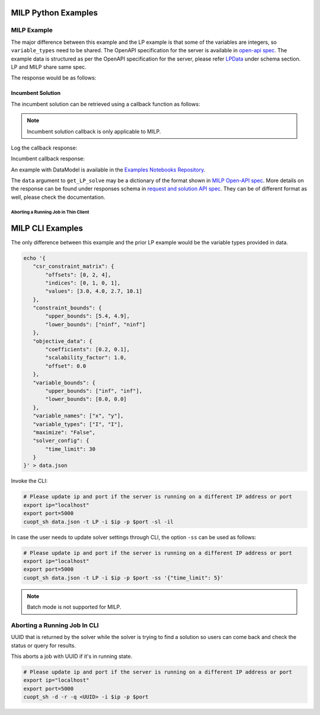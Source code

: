 ========================================
MILP Python Examples
========================================

MILP Example
############

The major difference between this example and the LP example is that some of the variables are integers, so ``variable_types`` need to be shared. 
The OpenAPI specification for the server is available in `open-api spec <../../open-api.html>`_. The example data is structured as per the OpenAPI specification for the server, please refer `LPData <../../open-api.html#/default/postrequest_cuopt_request_post>`_ under schema section. LP and MILP share same spec.

.. code-block:: python
    :linenos:

    from cuopt_sh_client import CuOptServiceSelfHostClient
    import json
    import time

    # Example data for MILP problem
    # The data is structured as per the OpenAPI specification for the server, please refer /cuopt/request -> schema -> LPData
    data = {
        "csr_constraint_matrix": {
            "offsets": [0, 2],
            "indices": [0, 1],
            "values": [1.0, 1.0]
        },
        "constraint_bounds": {
            "upper_bounds": [5000.0],
            "lower_bounds": [0.0]
        },
        "objective_data": {
            "coefficients": [1.2, 1.7],
            "scalability_factor": 1.0,
            "offset": 0.0
        },
        "variable_bounds": {
            "upper_bounds": [3000.0, 5000.0],
            "lower_bounds": [0.0, 0.0]
        },
        "maximize": True,
        "variable_names": ["x", "y"],
        "variable_types": ["I", "I"],
        "solver_config":{
            "time_limit": 30
        }
    }

    # If cuOpt is not running on localhost:5000, edit ip and port parameters
    cuopt_service_client = CuOptServiceSelfHostClient(
        ip="localhost",
        port=5000,
        polling_timeout=25,
        timeout_exception=False
    )

    def repoll(solution, repoll_tries):
        # If solver is still busy solving, the job will be assigned a request id and response is sent back in the 
        # following format {"reqId": <REQUEST-ID>}.
        # Solver needs to be re-polled for response using this <REQUEST-ID>.

        if "reqId" in solution and "response" not in solution:
            req_id = solution["reqId"]
            for i in range(repoll_tries):
                solution = cuopt_service_client.repoll(req_id, response_type="dict")
                if "reqId" in solution and "response" in solution:
                    break;

                # Sleep for a second before requesting
                time.sleep(1)

        return solution

    solution = cuopt_service_client.get_LP_solve(data, response_type="dict")
    
    # Number of repoll requests to be carried out for a successful response
    repoll_tries = 500

    solution = repoll(solution, repoll_tries)

    print(json.dumps(solution, indent=4))

The response would be as follows:

.. code-block:: json
    :linenos:

    {
        "response": {
            "solver_response": {
                "status": 1,
                "solution": {
                    "problem_category": 1,
                    "primal_solution": [
                        0.0,
                        5000.0
                    ],
                    "dual_solution": null,
                    "primal_objective": 8500.0,
                    "dual_objective": null,
                    "solver_time": 0.0,
                    "vars": {
                        "x": 0.0,
                        "y": 5000.0
                    },
                    "lp_statistics": {},
                    "reduced_cost": null,
                    "milp_statistics": {
                        "mip_gap": 0.0,
                        "solution_bound": 8500.0,
                        "presolve_time": 0.019317891,
                        "max_constraint_violation": 0.0,
                        "max_int_violation": 0.0,
                        "max_variable_bound_violation": 0.0,
                        "num_nodes": 0,
                        "num_simplex_iterations": 0
                    }
                }
            },
            "total_solve_time": 0.08600544929504395
        },
        "reqId": "524e2e37-3494-4c16-bd06-2a9bfd768f76"
    }


Incumbent Solution
------------------

The incumbent solution can be retrieved using a callback function as follows:

.. note::
    Incumbent solution callback is only applicable to MILP.

.. code-block:: python
    :linenos:

    from cuopt_sh_client import CuOptServiceSelfHostClient
    import json
    import time

    data = {
        "csr_constraint_matrix": {
            "offsets": [0, 2],
            "indices": [0, 1],
            "values": [1.0, 1.0]
        },
        "constraint_bounds": {
            "upper_bounds": [5000.0],
            "lower_bounds": [0.0]
        },
        "objective_data": {
            "coefficients": [1.2, 1.7],
            "scalability_factor": 1.0,
            "offset": 0.0
        },
        "variable_bounds": {
            "upper_bounds": [3000.0, 5000.0],
            "lower_bounds": [0.0, 0.0]
        },
        "maximize": True,
        "variable_names": ["x", "y"],
        "variable_types": ["I", "I"],
        "solver_config":{
            "time_limit": 30
        }
    }

    # If cuOpt is not running on localhost:5000, edit ip and port parameters
    cuopt_service_client = CuOptServiceSelfHostClient(
        ip="localhost",
        port=5000,
        timeout_exception=False
    )

    # callback should accept 2 values, one is solution and another is cost
    def callback(solution, solution_cost):
        print(f"Solution : {solution} cost : {solution_cost}\n")

    # Logging callback
    def log_callback(log):
        for i in log:
            print("server-log: ", i)

    solution = cuopt_service_client.get_LP_solve(
        data, incumbent_callback=callback, response_type="dict", logging_callback=log_callback
    )
    
    print(json.dumps(solution, indent=4))

Log the callback response:

.. code-block:: text
   :linenos:

   server-log:  Solving a problem with 1 constraints 2 variables (2 integers) and 2 nonzeros
   server-log:  Objective offset 0.000000 scaling_factor -1.000000
   server-log:  After trivial presolve updated 1 constraints 2 variables
   server-log:  Running presolve!
   server-log:  Solving LP root relaxation
   .....

Incumbent callback response:

.. code-block:: text
   :linenos:

    Solution : [0.0, 5000.0] cost : 8500.0

.. code-block:: json
    :linenos:

    {
        "response": {
            "solver_response": {
                "status": 1,
                "solution": {
                    "problem_category": 1,
                    "primal_solution": [
                        0.0,
                        5000.0
                    ],
                    "dual_solution": null,
                    "primal_objective": 8500.0,
                    "dual_objective": null,
                    "solver_time": 0.0,
                    "vars": {
                        "x": 0.0,
                        "y": 5000.0
                    },
                    "lp_statistics": {},
                    "reduced_cost": null,
                    "milp_statistics": {
                        "mip_gap": 0.0,
                        "solution_bound": 8500.0,
                        "presolve_time": 0.001391178,
                        "max_constraint_violation": 0.0,
                        "max_int_violation": 0.0,
                        "max_variable_bound_violation": 0.0,
                        "num_nodes": 0,
                        "num_simplex_iterations": 0
                    }
                }
            },
            "total_solve_time": 0.025009632110595703
        },
        "reqId": "eb753ac0-c6a2-4fda-9ad4-ee595cddf0ec"
    }


An example with DataModel is available in the `Examples Notebooks Repository <https://github.com/NVIDIA/cuopt-examples>`_.

The ``data`` argument to ``get_LP_solve`` may be a dictionary of the format shown in `MILP Open-API spec <../../open-api.html#operation/postrequest_cuopt_request_post>`_. More details on the response can be found under responses schema in `request and solution API spec <../../open-api.html#/default/getrequest_cuopt_request__id__get>`_.
They can be of different format as well, please check the documentation.


Aborting a Running Job in Thin Client 
=====================================

.. code-block:: python
   :linenos:

   from cuopt_sh_client import CuOptServiceSelfHostClient

   # This is an UUID that is returned by the solver while the solver is trying to find solution so users can come back and check the status or query for results.
   job_uuid = "<UUID_THAT_WE_GOT>"

   # If cuOpt is not running on localhost:5000, edit ip and port parameters
   cuopt_service_client = CuOptServiceSelfHostClient(
       ip="localhost",
       port=5000
   )

   # Delete the job if it is still queued or running
   response = cuopt_service_client.delete(job_uuid, running=True, queued=True, cached=False)

   print(response)

========================================
MILP CLI Examples
========================================

The only difference between this example and the prior LP example would be the variable types provided in data.

.. code-block:: shell

     echo '{
        "csr_constraint_matrix": {
            "offsets": [0, 2, 4],
            "indices": [0, 1, 0, 1],
            "values": [3.0, 4.0, 2.7, 10.1]
        },
        "constraint_bounds": {
            "upper_bounds": [5.4, 4.9],
            "lower_bounds": ["ninf", "ninf"]
        },
        "objective_data": {
            "coefficients": [0.2, 0.1],
            "scalability_factor": 1.0,
            "offset": 0.0
        },
        "variable_bounds": {
            "upper_bounds": ["inf", "inf"],
            "lower_bounds": [0.0, 0.0]
        },
        "variable_names": ["x", "y"],
        "variable_types": ["I", "I"],
        "maximize": "False",
        "solver_config": {
            "time_limit": 30
        }
     }' > data.json

Invoke the CLI:

.. code-block:: shell

   # Please update ip and port if the server is running on a different IP address or port
   export ip="localhost"
   export port=5000
   cuopt_sh data.json -t LP -i $ip -p $port -sl -il

In case the user needs to update solver settings through CLI, the option ``-ss`` can be used as follows:

.. code-block:: shell

   # Please update ip and port if the server is running on a different IP address or port
   export ip="localhost"
   export port=5000
   cuopt_sh data.json -t LP -i $ip -p $port -ss '{"time_limit": 5}'

.. note::
   Batch mode is not supported for MILP.

Aborting a Running Job In CLI
#############################

UUID that is returned by the solver while the solver is trying to find a solution so users can come back and check the status or query for results.

This aborts a job with UUID if it's in running state.

.. code-block:: bash

   # Please update ip and port if the server is running on a different IP address or port
   export ip="localhost"
   export port=5000
   cuopt_sh -d -r -q <UUID> -i $ip -p $port
